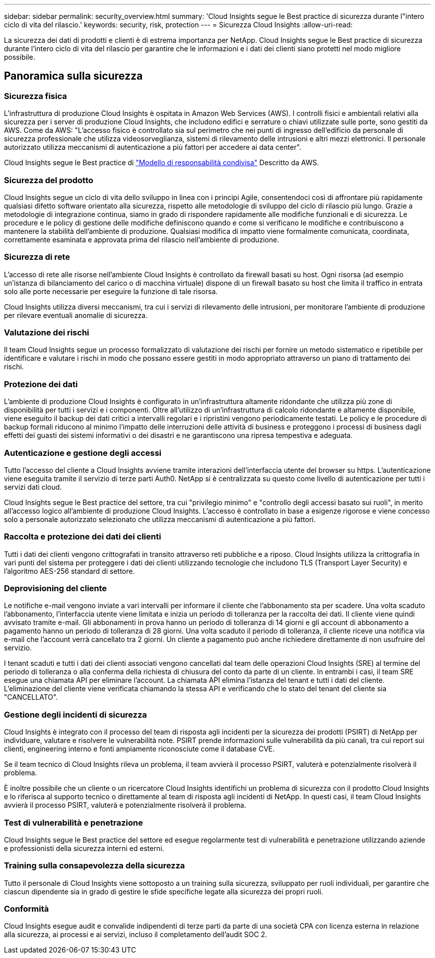---
sidebar: sidebar 
permalink: security_overview.html 
summary: 'Cloud Insights segue le Best practice di sicurezza durante l"intero ciclo di vita del rilascio.' 
keywords: security, risk, protection 
---
= Sicurezza Cloud Insights
:allow-uri-read: 


[role="lead"]
La sicurezza dei dati di prodotti e clienti è di estrema importanza per NetApp. Cloud Insights segue le Best practice di sicurezza durante l'intero ciclo di vita del rilascio per garantire che le informazioni e i dati dei clienti siano protetti nel modo migliore possibile.



== Panoramica sulla sicurezza



=== Sicurezza fisica

L'infrastruttura di produzione Cloud Insights è ospitata in Amazon Web Services (AWS). I controlli fisici e ambientali relativi alla sicurezza per i server di produzione Cloud Insights, che includono edifici e serrature o chiavi utilizzate sulle porte, sono gestiti da AWS. Come da AWS: "L'accesso fisico è controllato sia sul perimetro che nei punti di ingresso dell'edificio da personale di sicurezza professionale che utilizza videosorveglianza, sistemi di rilevamento delle intrusioni e altri mezzi elettronici. Il personale autorizzato utilizza meccanismi di autenticazione a più fattori per accedere ai data center".

Cloud Insights segue le Best practice di link:https://aws.amazon.com/compliance/shared-responsibility-model/["Modello di responsabilità condivisa"] Descritto da AWS.



=== Sicurezza del prodotto

Cloud Insights segue un ciclo di vita dello sviluppo in linea con i principi Agile, consentendoci così di affrontare più rapidamente qualsiasi difetto software orientato alla sicurezza, rispetto alle metodologie di sviluppo del ciclo di rilascio più lungo. Grazie a metodologie di integrazione continua, siamo in grado di rispondere rapidamente alle modifiche funzionali e di sicurezza. Le procedure e le policy di gestione delle modifiche definiscono quando e come si verificano le modifiche e contribuiscono a mantenere la stabilità dell'ambiente di produzione. Qualsiasi modifica di impatto viene formalmente comunicata, coordinata, correttamente esaminata e approvata prima del rilascio nell'ambiente di produzione.



=== Sicurezza di rete

L'accesso di rete alle risorse nell'ambiente Cloud Insights è controllato da firewall basati su host. Ogni risorsa (ad esempio un'istanza di bilanciamento del carico o di macchina virtuale) dispone di un firewall basato su host che limita il traffico in entrata solo alle porte necessarie per eseguire la funzione di tale risorsa.

Cloud Insights utilizza diversi meccanismi, tra cui i servizi di rilevamento delle intrusioni, per monitorare l'ambiente di produzione per rilevare eventuali anomalie di sicurezza.



=== Valutazione dei rischi

Il team Cloud Insights segue un processo formalizzato di valutazione dei rischi per fornire un metodo sistematico e ripetibile per identificare e valutare i rischi in modo che possano essere gestiti in modo appropriato attraverso un piano di trattamento dei rischi.



=== Protezione dei dati

L'ambiente di produzione Cloud Insights è configurato in un'infrastruttura altamente ridondante che utilizza più zone di disponibilità per tutti i servizi e i componenti. Oltre all'utilizzo di un'infrastruttura di calcolo ridondante e altamente disponibile, viene eseguito il backup dei dati critici a intervalli regolari e i ripristini vengono periodicamente testati. Le policy e le procedure di backup formali riducono al minimo l'impatto delle interruzioni delle attività di business e proteggono i processi di business dagli effetti dei guasti dei sistemi informativi o dei disastri e ne garantiscono una ripresa tempestiva e adeguata.



=== Autenticazione e gestione degli accessi

Tutto l'accesso del cliente a Cloud Insights avviene tramite interazioni dell'interfaccia utente del browser su https. L'autenticazione viene eseguita tramite il servizio di terze parti Auth0. NetApp si è centralizzata su questo come livello di autenticazione per tutti i servizi dati cloud.

Cloud Insights segue le Best practice del settore, tra cui "privilegio minimo" e "controllo degli accessi basato sui ruoli", in merito all'accesso logico all'ambiente di produzione Cloud Insights. L'accesso è controllato in base a esigenze rigorose e viene concesso solo a personale autorizzato selezionato che utilizza meccanismi di autenticazione a più fattori.



=== Raccolta e protezione dei dati dei clienti

Tutti i dati dei clienti vengono crittografati in transito attraverso reti pubbliche e a riposo. Cloud Insights utilizza la crittografia in vari punti del sistema per proteggere i dati dei clienti utilizzando tecnologie che includono TLS (Transport Layer Security) e l'algoritmo AES-256 standard di settore.



=== Deprovisioning del cliente

Le notifiche e-mail vengono inviate a vari intervalli per informare il cliente che l'abbonamento sta per scadere. Una volta scaduto l'abbonamento, l'interfaccia utente viene limitata e inizia un periodo di tolleranza per la raccolta dei dati. Il cliente viene quindi avvisato tramite e-mail. Gli abbonamenti in prova hanno un periodo di tolleranza di 14 giorni e gli account di abbonamento a pagamento hanno un periodo di tolleranza di 28 giorni. Una volta scaduto il periodo di tolleranza, il cliente riceve una notifica via e-mail che l'account verrà cancellato tra 2 giorni. Un cliente a pagamento può anche richiedere direttamente di non usufruire del servizio.

I tenant scaduti e tutti i dati dei clienti associati vengono cancellati dal team delle operazioni Cloud Insights (SRE) al termine del periodo di tolleranza o alla conferma della richiesta di chiusura del conto da parte di un cliente. In entrambi i casi, il team SRE esegue una chiamata API per eliminare l'account. La chiamata API elimina l'istanza del tenant e tutti i dati del cliente. L'eliminazione del cliente viene verificata chiamando la stessa API e verificando che lo stato del tenant del cliente sia "CANCELLATO".



=== Gestione degli incidenti di sicurezza

Cloud Insights è integrato con il processo del team di risposta agli incidenti per la sicurezza dei prodotti (PSIRT) di NetApp per individuare, valutare e risolvere le vulnerabilità note. PSIRT prende informazioni sulle vulnerabilità da più canali, tra cui report sui clienti, engineering interno e fonti ampiamente riconosciute come il database CVE.

Se il team tecnico di Cloud Insights rileva un problema, il team avvierà il processo PSIRT, valuterà e potenzialmente risolverà il problema.

È inoltre possibile che un cliente o un ricercatore Cloud Insights identifichi un problema di sicurezza con il prodotto Cloud Insights e lo riferisca al supporto tecnico o direttamente al team di risposta agli incidenti di NetApp. In questi casi, il team Cloud Insights avvierà il processo PSIRT, valuterà e potenzialmente risolverà il problema.



=== Test di vulnerabilità e penetrazione

Cloud Insights segue le Best practice del settore ed esegue regolarmente test di vulnerabilità e penetrazione utilizzando aziende e professionisti della sicurezza interni ed esterni.



=== Training sulla consapevolezza della sicurezza

Tutto il personale di Cloud Insights viene sottoposto a un training sulla sicurezza, sviluppato per ruoli individuali, per garantire che ciascun dipendente sia in grado di gestire le sfide specifiche legate alla sicurezza dei propri ruoli.



=== Conformità

Cloud Insights esegue audit e convalide indipendenti di terze parti da parte di una società CPA con licenza esterna in relazione alla sicurezza, ai processi e ai servizi, incluso il completamento dell'audit SOC 2.
